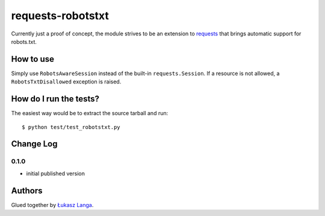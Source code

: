 ==================
requests-robotstxt
==================

.. image:: https://secure.travis-ci.org/ambv/requests-robotstxt.png
  :target: https://secure.travis-ci.org/ambv/requests-robotstxt

Currently just a proof of concept, the module strives to be an extension to
`requests <http://pypi.python.org/pypi/requests>`_ that brings automatic
support for robots.txt.

How to use
----------

Simply use ``RobotsAwareSession`` instead of the built-in ``requests.Session``.
If a resource is not allowed, a ``RobotsTxtDisallowed`` exception is raised.

How do I run the tests?
-----------------------

The easiest way would be to extract the source tarball and run::

  $ python test/test_robotstxt.py

Change Log
----------

0.1.0
~~~~~

* initial published version

Authors
-------

Glued together by `Łukasz Langa <mailto:lukasz@langa.pl>`_.
